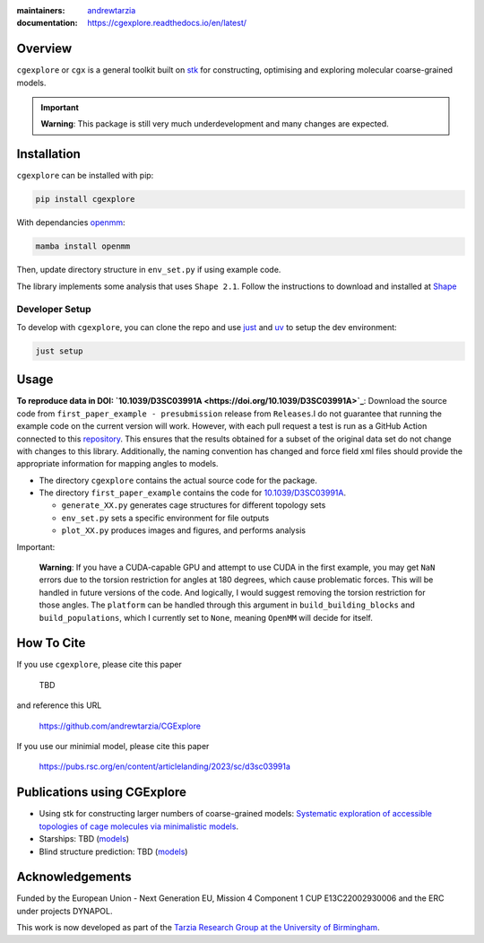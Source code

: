 :maintainers:
  `andrewtarzia <https://github.com/andrewtarzia/>`_
:documentation: https://cgexplore.readthedocs.io/en/latest/

.. figure:: docs/source/_static/logo.png


Overview
========

``cgexplore`` or ``cgx`` is a general toolkit built on
`stk <https://stk.readthedocs.io/en/stable/>`_ for constructing,
optimising and exploring molecular coarse-grained models.

.. important::

  **Warning**: This package is still very much underdevelopment and many changes
  are expected.

Installation
============

``cgexplore`` can be installed with pip:

.. code-block:: bash

  pip install cgexplore

With dependancies `openmm <https://openmm.org/>`_:

.. code-block:: bash

  mamba install openmm


Then, update directory structure in ``env_set.py`` if using example code.


The library implements some analysis that uses ``Shape 2.1``. Follow the
instructions to download and installed at
`Shape <https://www.iqtc.ub.edu/uncategorised/program-for-the-stereochemical-analysis-of-molecular-fragments-by-means-of-continous-shape-measures-and-associated-tools/>`_


Developer Setup
---------------

To develop with ``cgexplore``, you can clone the repo and use
`just <https://github.com/casey/just>`_ and `uv <https://docs.astral.sh>`_
to setup the dev environment:

.. code-block:: bash

  just setup


Usage
=====

**To reproduce data in DOI:
`10.1039/D3SC03991A <https://doi.org/10.1039/D3SC03991A>`_**:
Download the source code from ``first_paper_example - presubmission``
release from ``Releases``.I do not guarantee that running the example code
on the current version will work. However, with each pull request a test is run
as a GitHub Action connected to this
`repository <https://github.com/andrewtarzia/cg_model_test>`_.
This ensures that the results obtained for a subset of the original data set
do not change with changes to this library. Additionally, the naming
convention has changed and force field xml files should provide the
appropriate information for mapping angles to models.


* The directory ``cgexplore`` contains the actual source code for the package.
* The directory ``first_paper_example`` contains the code for `10.1039/D3SC03991A <https://doi.org/10.1039/D3SC03991A>`_.

  * ``generate_XX.py`` generates cage structures for different topology sets
  * ``env_set.py`` sets a specific environment for file outputs
  * ``plot_XX.py`` produces images and figures, and performs analysis


Important:

  **Warning**: If you have a CUDA-capable GPU and attempt to use CUDA in the
  first example, you may get ``NaN`` errors due to the torsion restriction for
  angles at 180 degrees, which cause problematic forces. This will be handled
  in future versions of the code. And logically, I would suggest removing the
  torsion restriction for those angles. The ``platform`` can be handled through
  this argument in ``build_building_blocks`` and ``build_populations``, which I
  currently set to ``None``, meaning ``OpenMM`` will decide for itself.


How To Cite
===========

If you use ``cgexplore``, please cite this paper

  TBD

and reference this URL

  https://github.com/andrewtarzia/CGExplore

If you use our minimial model, please cite this paper

  https://pubs.rsc.org/en/content/articlelanding/2023/sc/d3sc03991a


Publications using CGExplore
============================

* Using stk for constructing larger numbers of coarse-grained models: `Systematic exploration of accessible topologies of cage molecules via minimalistic models <https://doi.org/10.1039/D3SC03991A>`_.
* Starships: TBD (`models <https://cgmodels.readthedocs.io/en/latest/starships_mar2025.html>`_)
* Blind structure prediction: TBD (`models <https://cgmodels.readthedocs.io/en/latest/blind_oct2025.html>`_)

Acknowledgements
================

Funded by the European Union - Next Generation EU, Mission 4 Component 1
CUP E13C22002930006 and the ERC under projects DYNAPOL.

This work is now developed as part of the `Tarzia Research Group at the
University of Birmingham <https://tarziaresearchgroup.github.io>`_.
